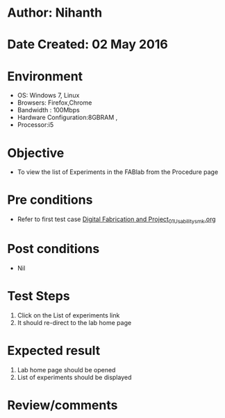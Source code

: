 * Author: Nihanth
* Date Created: 02 May 2016
* Environment
  - OS: Windows 7, Linux
  - Browsers: Firefox,Chrome
  - Bandwidth : 100Mbps
  - Hardware Configuration:8GBRAM , 
  - Processor:i5

* Objective
  - To view the list of Experiments in the FABlab from the Procedure page

* Pre conditions
  - Refer to first test case [[https://github.com/Virtual-Labs/fab-laboratory-coep/blob/master/test-cases/integration_test-cases/Digital Fabrication and Project/Digital Fabrication and Project_01_Usability_smk.org][Digital Fabrication and Project_01_Usability_smk.org]]

* Post conditions
  - Nil
* Test Steps
  1. Click on the List of experiments link 
  2. It should re-direct to the lab home page

* Expected result
  1. Lab home page should be opened
  2. List of experiments should be displayed

* Review/comments


